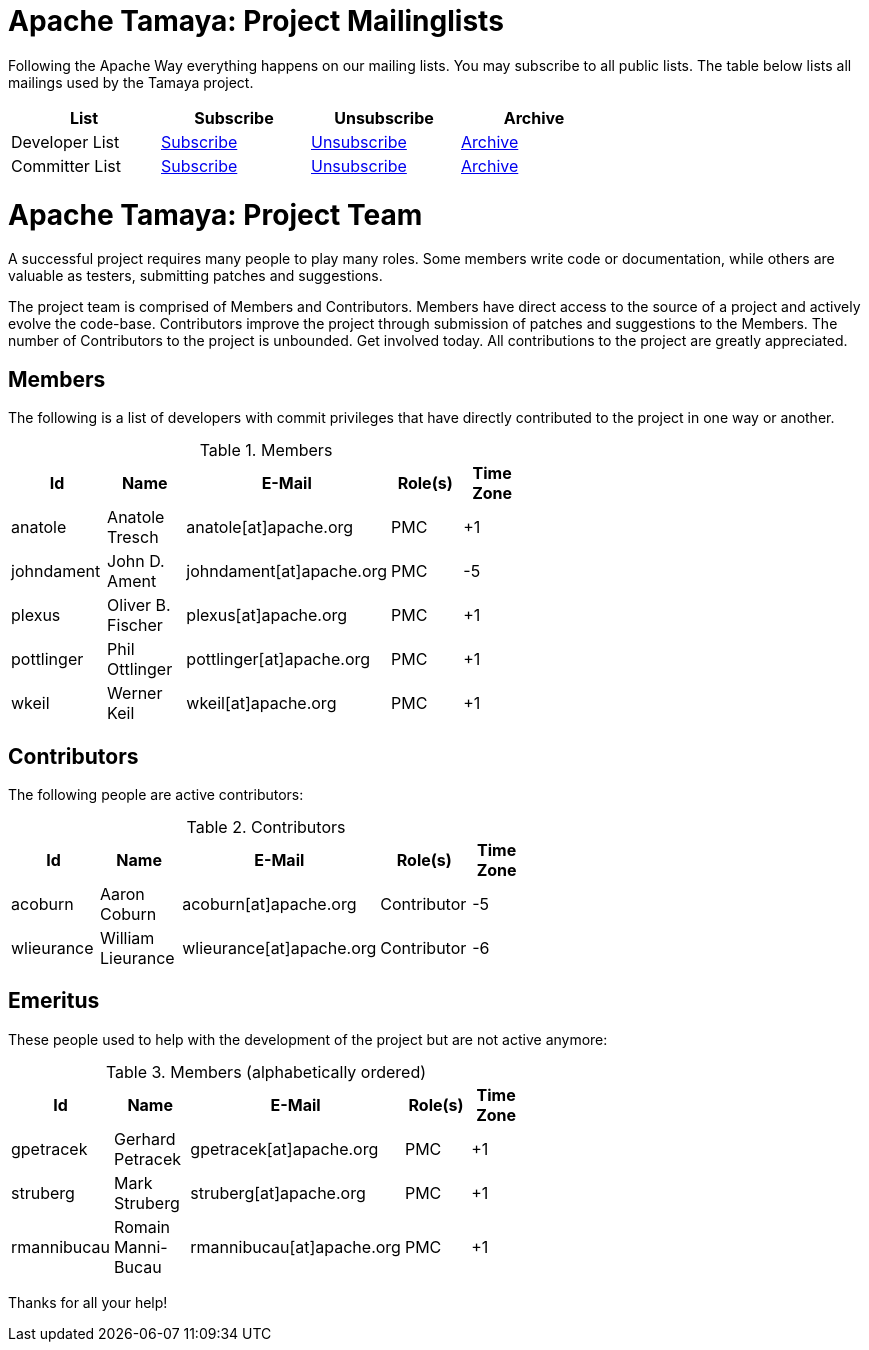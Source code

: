 :jbake-type: page
:jbake-status: published

= Apache Tamaya: Project Mailinglists

Following the Apache Way everything happens on our mailing lists. You may subscribe to all public lists.
The table below lists all mailings used by the Tamaya project.

[width="70"]
[cols="4*.<", options="header"]
|===
| List
| Subscribe
| Unsubscribe
| Archive
//-- next row
| Developer List
| mailto:dev-subscribe@tamaya.incubator.apache.org[Subscribe]
| mailto:dev-unsubscribe@tamaya.incubator.apache.org[Unsubscribe]
| http://mail-archives.apache.org/mod_mbox/incubator-tamaya-dev/[Archive^]
//-- next row
| Committer List
| mailto:commits-subscribe@tamaya.incubator.apache.org[Subscribe]
| mailto:commits-unsubscribe@tamaya.incubator.apache.org[Unsubscribe]
| http://mail-archives.apache.org/mod_mbox/incubator-tamaya-commits/[Archive^]
|===

= Apache Tamaya: Project Team

A successful project requires many people to play many roles. Some members write code or documentation, while others are valuable as testers, submitting patches and suggestions.

The project team is comprised of Members and Contributors. Members have direct access to the source of a project and actively evolve the code-base. Contributors improve the project through submission of patches and suggestions to the Members. The number of Contributors to the project is unbounded. Get involved today. All contributions to the project are greatly appreciated.

== Members

The following is a list of developers with commit privileges that have directly contributed to the project in one way or another.

.Members
[width="60%",frame="topbot",options="header"]
|======================
|Id         |Name               |E-Mail                   |Role(s)    |Time Zone
|anatole    |Anatole Tresch     |anatole[at]apache.org    |PMC        |+1
|johndament |John D. Ament      |johndament[at]apache.org |PMC        |-5
|plexus     |Oliver B. Fischer  |plexus[at]apache.org     |PMC        |+1
|pottlinger |Phil Ottlinger     |pottlinger[at]apache.org |PMC        |+1
|wkeil      |Werner Keil        |wkeil[at]apache.org      |PMC        |+1
|======================

== Contributors

The following people are active contributors:

.Contributors
[width="60%",frame="topbot",options="header"]
|======================
|Id         |Name              |E-Mail                    |Role(s)     |Time Zone
|acoburn    |Aaron Coburn      |acoburn[at]apache.org     |Contributor |-5
|wlieurance |William Lieurance |wlieurance[at]apache.org  |Contributor |-6
|======================

== Emeritus

These people used to help with the development of the project but are not active anymore:

.Members (alphabetically ordered)
[width="60%",frame="topbot",options="header"]
|======================
|Id           |Name               |E-Mail                     |Role(s)    |Time Zone
|gpetracek    |Gerhard Petracek   |gpetracek[at]apache.org    | PMC       | +1
|struberg     |Mark Struberg      |struberg[at]apache.org     | PMC       | +1
|rmannibucau  |Romain Manni-Bucau |rmannibucau[at]apache.org  | PMC       | +1
|======================

Thanks for all your help!
